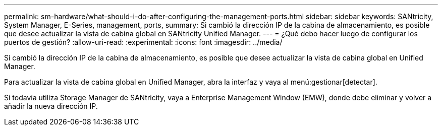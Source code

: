 ---
permalink: sm-hardware/what-should-i-do-after-configuring-the-management-ports.html 
sidebar: sidebar 
keywords: SANtricity, System Manager, E-Series, management, ports, 
summary: Si cambió la dirección IP de la cabina de almacenamiento, es posible que desee actualizar la vista de cabina global en SANtricity Unified Manager. 
---
= ¿Qué debo hacer luego de configurar los puertos de gestión?
:allow-uri-read: 
:experimental: 
:icons: font
:imagesdir: ../media/


[role="lead"]
Si cambió la dirección IP de la cabina de almacenamiento, es posible que desee actualizar la vista de cabina global en Unified Manager.

Para actualizar la vista de cabina global en Unified Manager, abra la interfaz y vaya al menú:gestionar[detectar].

Si todavía utiliza Storage Manager de SANtricity, vaya a Enterprise Management Window (EMW), donde debe eliminar y volver a añadir la nueva dirección IP.
